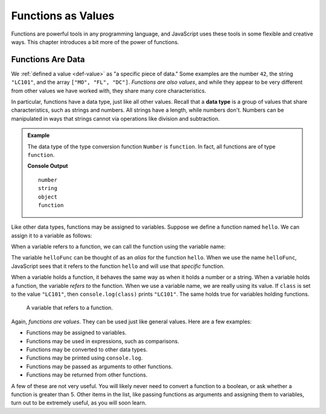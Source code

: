 Functions as Values
===================

.. index:: function; as a value

Functions are powerful tools in any programming language, and JavaScript uses these tools in some flexible and creative ways. This chapter introduces a bit more of the power of functions.

Functions Are Data
------------------

We :ref:`defined a value <def-value>` as "a specific piece of data." Some examples are the number ``42``, the string ``"LC101"``, and the array ``["MO", "FL", "DC"]``. *Functions are also values*, and while they appear to be very different from other values we have worked with, they share many core characteristics.

.. index:: data type

In particular, functions have a data type, just like all other values. Recall that a **data type** is a group of values that share characteristics, such as strings and numbers. All strings have a length, while numbers don't. Numbers can be manipulated in ways that strings cannot via operations like division and subtraction. 

.. admonition:: Example

   The data type of the type conversion function ``Number`` is ``function``. In fact, all functions are of type ``function``.

   .. sourcecode:: js
      :linenos:
   
      console.log(typeof 42);
      console.log(typeof "LC101");
      console.log(typeof Number);   

   **Console Output**

   ::


      number
      string
      object
      function

Like other data types, functions may be assigned to variables. Suppose we define a function named ``hello``. We can assign it to a variable as follows:

.. sourcecode:: js
   :linenos:

   function hello() {

      // function body

   }

   let helloFunc = hello;

When a variable refers to a function, we can call the function using the variable name:

.. sourcecode:: js
   :linenos:

   helloFunc();

The variable ``helloFunc`` can be thought of as an *alias* for the function ``hello``. When we use the name ``helloFunc``, JavaScript sees that it refers to the function ``hello`` and will use that *specific* function. 

When a variable holds a function, it behaves the same way as when it holds a number or a string. When a variable holds a function, the variable *refers to* the function. When we use a variable name, we are really using its value. If ``class`` is set to the value ``"LC101"``, then ``console.log(class)`` prints ``"LC101"``. The same holds true for variables holding functions.

.. figure:: figures/function-var.png
   :alt: The variable helloFunc on the left *referst to* the function hello on the right

   A variable that refers to a function.

Again, *functions are values*. They can be used just like general values. Here are a few examples:

- Functions may be assigned to variables.
- Functions may be used in expressions, such as comparisons.
- Functions may be converted to other data types.
- Functions may be printed using ``console.log``.
- Functions may be passed as arguments to other functions.
- Functions may be returned from other functions. 

A few of these are not very useful. You will likely never need to convert a function to a boolean, or ask whether a function is greater than 5. Other items in the list, like passing functions as arguments and assigning them to variables, turn out to be extremely useful, as you will soon learn.
